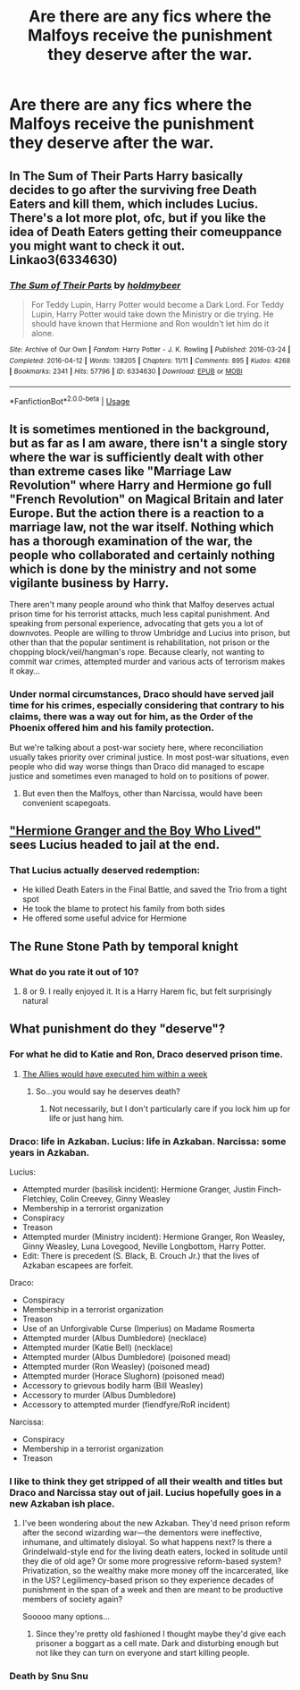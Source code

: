 #+TITLE: Are there are any fics where the Malfoys receive the punishment they deserve after the war.

* Are there are any fics where the Malfoys receive the punishment they deserve after the war.
:PROPERTIES:
:Author: Bleepbloopbotz
:Score: 11
:DateUnix: 1548497483.0
:DateShort: 2019-Jan-26
:FlairText: Request
:END:

** In The Sum of Their Parts Harry basically decides to go after the surviving free Death Eaters and kill them, which includes Lucius. There's a lot more plot, ofc, but if you like the idea of Death Eaters getting their comeuppance you might want to check it out. Linkao3(6334630)
:PROPERTIES:
:Author: BlueJFisher
:Score: 10
:DateUnix: 1548522288.0
:DateShort: 2019-Jan-26
:END:

*** [[https://archiveofourown.org/works/6334630][*/The Sum of Their Parts/*]] by [[https://www.archiveofourown.org/users/holdmybeer/pseuds/holdmybeer][/holdmybeer/]]

#+begin_quote
  For Teddy Lupin, Harry Potter would become a Dark Lord. For Teddy Lupin, Harry Potter would take down the Ministry or die trying. He should have known that Hermione and Ron wouldn't let him do it alone.
#+end_quote

^{/Site/:} ^{Archive} ^{of} ^{Our} ^{Own} ^{*|*} ^{/Fandom/:} ^{Harry} ^{Potter} ^{-} ^{J.} ^{K.} ^{Rowling} ^{*|*} ^{/Published/:} ^{2016-03-24} ^{*|*} ^{/Completed/:} ^{2016-04-12} ^{*|*} ^{/Words/:} ^{138205} ^{*|*} ^{/Chapters/:} ^{11/11} ^{*|*} ^{/Comments/:} ^{895} ^{*|*} ^{/Kudos/:} ^{4268} ^{*|*} ^{/Bookmarks/:} ^{2341} ^{*|*} ^{/Hits/:} ^{57796} ^{*|*} ^{/ID/:} ^{6334630} ^{*|*} ^{/Download/:} ^{[[https://archiveofourown.org/downloads/ho/holdmybeer/6334630/The%20Sum%20of%20Their%20Parts.epub?updated_at=1547367428][EPUB]]} ^{or} ^{[[https://archiveofourown.org/downloads/ho/holdmybeer/6334630/The%20Sum%20of%20Their%20Parts.mobi?updated_at=1547367428][MOBI]]}

--------------

*FanfictionBot*^{2.0.0-beta} | [[https://github.com/tusing/reddit-ffn-bot/wiki/Usage][Usage]]
:PROPERTIES:
:Author: FanfictionBot
:Score: 1
:DateUnix: 1548522320.0
:DateShort: 2019-Jan-26
:END:


** It is sometimes mentioned in the background, but as far as I am aware, there isn't a single story where the war is sufficiently dealt with other than extreme cases like "Marriage Law Revolution" where Harry and Hermione go full "French Revolution" on Magical Britain and later Europe. But the action there is a reaction to a marriage law, not the war itself. Nothing which has a thorough examination of the war, the people who collaborated and certainly nothing which is done by the ministry and not some vigilante business by Harry.

There aren't many people around who think that Malfoy deserves actual prison time for his terrorist attacks, much less capital punishment. And speaking from personal experience, advocating that gets you a lot of downvotes. People are willing to throw Umbridge and Lucius into prison, but other than that the popular sentiment is rehabilitation, not prison or the chopping block/veil/hangman's rope. Because clearly, not wanting to commit war crimes, attempted murder and various acts of terrorism makes it okay...
:PROPERTIES:
:Author: Hellstrike
:Score: 17
:DateUnix: 1548504638.0
:DateShort: 2019-Jan-26
:END:

*** Under normal circumstances, Draco should have served jail time for his crimes, especially considering that contrary to his claims, there was a way out for him, as the Order of the Phoenix offered him and his family protection.

But we're talking about a post-war society here, where reconciliation usually takes priority over criminal justice. In most post-war situations, even people who did way worse things than Draco did managed to escape justice and sometimes even managed to hold on to positions of power.
:PROPERTIES:
:Score: 13
:DateUnix: 1548506270.0
:DateShort: 2019-Jan-26
:END:

**** But even then the Malfoys, other than Narcissa, would have been convenient scapegoats.
:PROPERTIES:
:Author: Hellstrike
:Score: 2
:DateUnix: 1548512322.0
:DateShort: 2019-Jan-26
:END:


** [[https://www.tthfanfic.org/story.php?no=30822]["Hermione Granger and the Boy Who Lived"]] sees Lucius headed to jail at the end.
:PROPERTIES:
:Author: Starfox5
:Score: 2
:DateUnix: 1548518303.0
:DateShort: 2019-Jan-26
:END:

*** That Lucius actually deserved redemption:

- He killed Death Eaters in the Final Battle, and saved the Trio from a tight spot
- He took the blame to protect his family from both sides
- He offered some useful advice for Hermione
:PROPERTIES:
:Author: InquisitorCOC
:Score: 4
:DateUnix: 1548519154.0
:DateShort: 2019-Jan-26
:END:


** The Rune Stone Path by temporal knight
:PROPERTIES:
:Author: Dragonwealth
:Score: 1
:DateUnix: 1548507658.0
:DateShort: 2019-Jan-26
:END:

*** What do you rate it out of 10?
:PROPERTIES:
:Author: jaddisin10
:Score: 2
:DateUnix: 1548511880.0
:DateShort: 2019-Jan-26
:END:

**** 8 or 9. I really enjoyed it. It is a Harry Harem fic, but felt surprisingly natural
:PROPERTIES:
:Author: Dragonwealth
:Score: 1
:DateUnix: 1548514284.0
:DateShort: 2019-Jan-26
:END:


** What punishment do they "deserve"?
:PROPERTIES:
:Author: AegithZ
:Score: 0
:DateUnix: 1548504665.0
:DateShort: 2019-Jan-26
:END:

*** For what he did to Katie and Ron, Draco deserved prison time.
:PROPERTIES:
:Score: 15
:DateUnix: 1548507715.0
:DateShort: 2019-Jan-26
:END:

**** [[https://rarehistoricalphotos.com/german-commandos-captured-american-uniform-1944/][The Allies would have executed him within a week]]
:PROPERTIES:
:Author: Hellstrike
:Score: 2
:DateUnix: 1548523435.0
:DateShort: 2019-Jan-26
:END:

***** So...you would say he deserves death?
:PROPERTIES:
:Author: natus92
:Score: 1
:DateUnix: 1548551506.0
:DateShort: 2019-Jan-27
:END:

****** Not necessarily, but I don't particularly care if you lock him up for life or just hang him.
:PROPERTIES:
:Author: Hellstrike
:Score: 3
:DateUnix: 1548552864.0
:DateShort: 2019-Jan-27
:END:


*** Draco: life in Azkaban. Lucius: life in Azkaban. Narcissa: some years in Azkaban.

Lucius:

- Attempted murder (basilisk incident): Hermione Granger, Justin Finch-Fletchley, Colin Creevey, Ginny Weasley
- Membership in a terrorist organization
- Conspiracy
- Treason
- Attempted murder (Ministry incident): Hermione Granger, Ron Weasley, Ginny Weasley, Luna Lovegood, Neville Longbottom, Harry Potter.
- Edit: There is precedent (S. Black, B. Crouch Jr.) that the lives of Azkaban escapees are forfeit.

Draco:

- Conspiracy
- Membership in a terrorist organization
- Treason
- Use of an Unforgivable Curse (Imperius) on Madame Rosmerta
- Attempted murder (Albus Dumbledore) (necklace)
- Attempted murder (Katie Bell) (necklace)
- Attempted murder (Albus Dumbledore) (poisoned mead)
- Attempted murder (Ron Weasley) (poisoned mead)
- Attempted murder (Horace Slughorn) (poisoned mead)
- Accessory to grievous bodily harm (Bill Weasley)
- Accessory to murder (Albus Dumbledore)
- Accessory to attempted murder (fiendfyre/RoR incident)

Narcissa:

- Conspiracy
- Membership in a terrorist organization
- Treason
:PROPERTIES:
:Author: jeffala
:Score: 4
:DateUnix: 1548529945.0
:DateShort: 2019-Jan-26
:END:


*** I like to think they get stripped of all their wealth and titles but Draco and Narcissa stay out of jail. Lucius hopefully goes in a new Azkaban ish place.
:PROPERTIES:
:Author: jaddisin10
:Score: 0
:DateUnix: 1548512010.0
:DateShort: 2019-Jan-26
:END:

**** I've been wondering about the new Azkaban. They'd need prison reform after the second wizarding war---the dementors were ineffective, inhumane, and ultimately disloyal. So what happens next? Is there a Grindelwald-style end for the living death eaters, locked in solitude until they die of old age? Or some more progressive reform-based system? Privatization, so the wealthy make more money off the incarcerated, like in the US? Legilimency-based prison so they experience decades of punishment in the span of a week and then are meant to be productive members of society again?

Sooooo many options...
:PROPERTIES:
:Author: ohitsberry
:Score: 5
:DateUnix: 1548516112.0
:DateShort: 2019-Jan-26
:END:

***** Since they're pretty old fashioned I thought maybe they'd give each prisoner a boggart as a cell mate. Dark and disturbing enough but not like they can turn on everyone and start killing people.
:PROPERTIES:
:Author: jaddisin10
:Score: 3
:DateUnix: 1548523094.0
:DateShort: 2019-Jan-26
:END:


*** Death by Snu Snu
:PROPERTIES:
:Author: blandge
:Score: -4
:DateUnix: 1548511197.0
:DateShort: 2019-Jan-26
:END:
